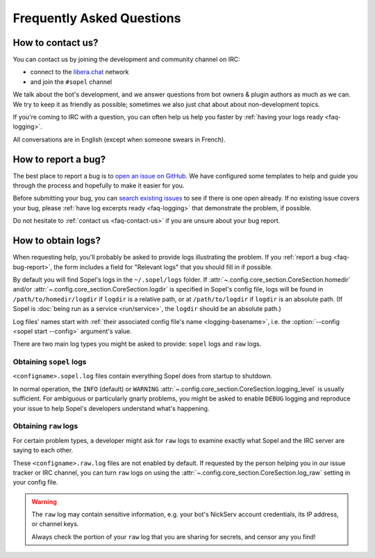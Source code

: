 ==========================
Frequently Asked Questions
==========================

.. _faq-contact-us:

How to contact us?
==================

You can contact us by joining the development and community channel on IRC:

* connect to the `libera.chat`__ network
* and join the ``#sopel`` channel

We talk about the bot's development, and we answer questions from bot owners &
plugin authors as much as we can. We try to keep it as friendly as possible;
sometimes we also just chat about about non-development topics.

If you're coming to IRC with a question, you can often help us help you faster
by :ref:`having your logs ready <faq-logging>`.

All conversations are in English (except when someone swears in French).

.. __: https://libera.chat/guides/connect


.. _faq-bug-report:

How to report a bug?
====================

The best place to report a bug is to `open an issue on GitHub`__. We have
configured some templates to help and guide you through the process and
hopefully to make it easier for you.

Before submitting your bug, you can `search existing issues`__ to see if there
is one open already. If no existing issue covers your bug, please :ref:`have log
excerpts ready <faq-logging>` that demonstrate the problem, if possible.

Do not hesitate to :ref:`contact us <faq-contact-us>` if you are unsure about
your bug report.

.. __: https://github.com/sopel-irc/sopel/issues/new/choose
.. __: https://github.com/sopel-irc/sopel/issues


.. _faq-logging:

How to obtain logs?
===================

When requesting help, you'll probably be asked to provide logs illustrating the
problem. If you :ref:`report a bug <faq-bug-report>`, the form includes a field
for "Relevant logs" that you should fill in if possible.

By default you will find Sopel's logs in the ``~/.sopel/logs`` folder. If
:attr:`~.config.core_section.CoreSection.homedir` and/or
:attr:`~.config.core_section.CoreSection.logdir` is specified in Sopel's config
file, logs will be found in ``/path/to/homedir/logdir`` if ``logdir`` is a
relative path, or at ``/path/to/logdir`` if ``logdir`` is an absolute path. (If
Sopel is :doc:`being run as a service <run/service>`, the ``logdir`` should be
an absolute path.)

Log files' names start with :ref:`their associated config file's name
<logging-basename>`, i.e. the :option:`--config <sopel start --config>`
argument's value.

There are two main log types you might be asked to provide: ``sopel`` logs and
``raw`` logs.

Obtaining ``sopel`` logs
------------------------

``<configname>.sopel.log`` files contain everything Sopel does from startup to
shutdown.

In normal operation, the ``INFO`` (default) or ``WARNING``
:attr:`~.config.core_section.CoreSection.logging_level` is usually sufficient.
For ambiguous or particularly gnarly problems, you might be asked to enable
``DEBUG`` logging and reproduce your issue to help Sopel's developers understand
what's happening.

Obtaining ``raw`` logs
----------------------

For certain problem types, a developer might ask for ``raw`` logs to examine
exactly what Sopel and the IRC server are saying to each other.

These ``<configname>.raw.log`` files are not enabled by default. If requested
by the person helping you in our issue tracker or IRC channel, you can turn
``raw`` logs on using the :attr:`~.config.core_section.CoreSection.log_raw`
setting in your config file.

.. warning::

    The ``raw`` log may contain sensitive information, e.g. your bot's NickServ
    account credentials, its IP address, or channel keys.

    Always check the portion of your ``raw`` log that you are sharing for
    secrets, and censor any you find!

.. seealso::

    More information about configuring Sopel's logging is available in the
    :ref:`Logging` section.
